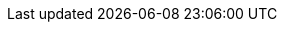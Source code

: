 // All of the SWHIDs.
:swh-system76-firmware-license: swh:1:cnt:94a9ed024d3859793618152ea559a168bbcbb5e2;origin=https://github.com/pop-os/system76-firmware;lines=471-538
:swh-nixpkgs-22-11: swh:1:rev:db1e4eeb0f9a9028bcb920e00abbc1409dd3ef36;origin=https://github.com/NixOS/nixpkgs;visit=swh:1:snp:857ce072b5dbf50f1ae55d8233cb321dd42b5992
:swh-nixpkgs-22-11-maintainers-dir: swh:1:dir:101a60787ec70986789c64d2379be174ed73e2e5;origin=https://github.com/foo-dogsquared/nixpkgs;visit=swh:1:snp:857ce072b5dbf50f1ae55d8233cb321dd42b5992;anchor=swh:1:rev:db1e4eeb0f9a9028bcb920e00abbc1409dd3ef36;path=/maintainers/
:swh-gnome-shell-3-38-6: swh:1:rel:8763b71ed3a51974c61edb7781832a50b176f966;origin=https://gitlab.gnome.org/GNOME/gnome-shell;visit=swh:1:snp:54081c29aa31e4a626a06b70e2a8571fad83e092
:swh-gnome-shell-jan-4-2023: swh:1:snp:fc3c21b5f61d1e283ba9ec52f632c372675eaebc;origin=https://gitlab.gnome.org/GNOME/gnome-shell

:swh-full-qualifiers-example: swh:1:rev:c4f3a3707104999d5b6fe4c4e5c3833980a92513;origin=https://github.com/nix-community/home-manager;visit=swh:1:snp:c452aec4a5c8fd93484cc4215c20da568f3fbbc8

// The previous list of SWHIDs but only with the core identifier. This is used
// first before we eventually used the above list of SWHIDs for introducing
// SWHID qualifiers.
:swh-bare-system76-firmware-license: swh:1:cnt:94a9ed024d3859793618152ea559a168bbcbb5e2
:swh-bare-nixpkgs-22-11: swh:1:rev:db1e4eeb0f9a9028bcb920e00abbc1409dd3ef36
:swh-bare-nixpkgs-22-11-maintainers-dir: swh:1:dir:101a60787ec70986789c64d2379be174ed73e2e5
:swh-bare-gnome-shell-3-38-6: swh:1:rel:8763b71ed3a51974c61edb7781832a50b176f966
:swh-bare-gnome-shell-jan-4-2023: swh:1:snp:fc3c21b5f61d1e283ba9ec52f632c372675eaebc

// Invalid SWHIDs.
:swhid-content-with-invalid-origin: swh:1:cnt:94a9ed024d3859793618152ea559a168bbcbb5e2;origin=https://github.com/nonexistentuser/nonexistentrepo
:swhid-content-with-invalid-path: swh:1:cnt:94a9ed024d3859793618152ea559a168bbcbb5e2;origin=https://github.com/pop-os/system76-firmware;path=hello/COPYING

// The rest of the attributes.
:git-ref-foodogsquared-website: e75ecbb866a16e2a94d21b0921e5a5101069abfc
:gnome-gitlab: gitlab.gnome.org
:asciidoc-go-template-hugo-featuring-nix-post: ../2023-04-10-asciidoc-go-template-and-hugo-featuring-nix/index.adoc
